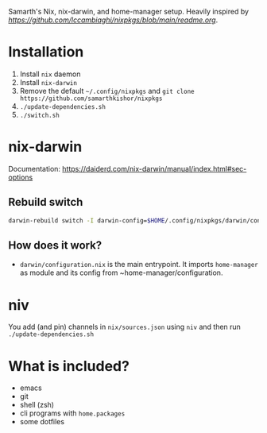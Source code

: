 Samarth's Nix, nix-darwin, and home-manager setup. Heavily inspired by [[lccambiaghi's setup][https://github.com/lccambiaghi/nixpkgs/blob/main/readme.org]].

* Installation
1. Install ~nix~ daemon
2. Install ~nix-darwin~
3. Remove the default ~~/.config/nixpkgs~ and ~git clone https://github.com/samarthkishor/nixpkgs~
5. ~./update-dependencies.sh~
6. ~./switch.sh~

* nix-darwin
Documentation: https://daiderd.com/nix-darwin/manual/index.html#sec-options
** Rebuild switch
#+BEGIN_SRC sh
darwin-rebuild switch -I darwin-config=$HOME/.config/nixpkgs/darwin/configuration.nix
#+END_SRC
** How does it work?
- ~darwin/configuration.nix~ is the main entrypoint. It imports ~home-manager~ as module and its config from ~home-manager/configuration.
* niv
You add (and pin) channels in ~nix/sources.json~ using ~niv~ and then run ~./update-dependencies.sh~

* What is included?
- emacs
- git
- shell (zsh)
- cli programs with ~home.packages~
- some dotfiles
